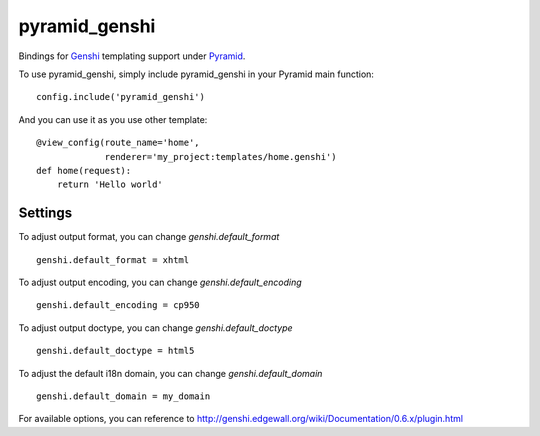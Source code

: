 pyramid_genshi
==============

Bindings for `Genshi <http://genshi.edgewall.org/>`_ templating support under
`Pyramid <http://docs.pylonsproject.org/>`_.

To use pyramid_genshi, simply include pyramid_genshi in your Pyramid main 
function::

    config.include('pyramid_genshi')
    
And you can use it as you use other template::

    @view_config(route_name='home',
                 renderer='my_project:templates/home.genshi')
    def home(request):
        return 'Hello world'
        
Settings
--------
        
To adjust output format, you can change `genshi.default_format` ::

    genshi.default_format = xhtml
    
To adjust output encoding, you can change `genshi.default_encoding` ::

    genshi.default_encoding = cp950
    
To adjust output doctype, you can change `genshi.default_doctype` ::

    genshi.default_doctype = html5
   
To adjust the default i18n domain, you can change `genshi.default_domain` ::

    genshi.default_domain = my_domain
    
For available options, you can reference to 
`<http://genshi.edgewall.org/wiki/Documentation/0.6.x/plugin.html>`_